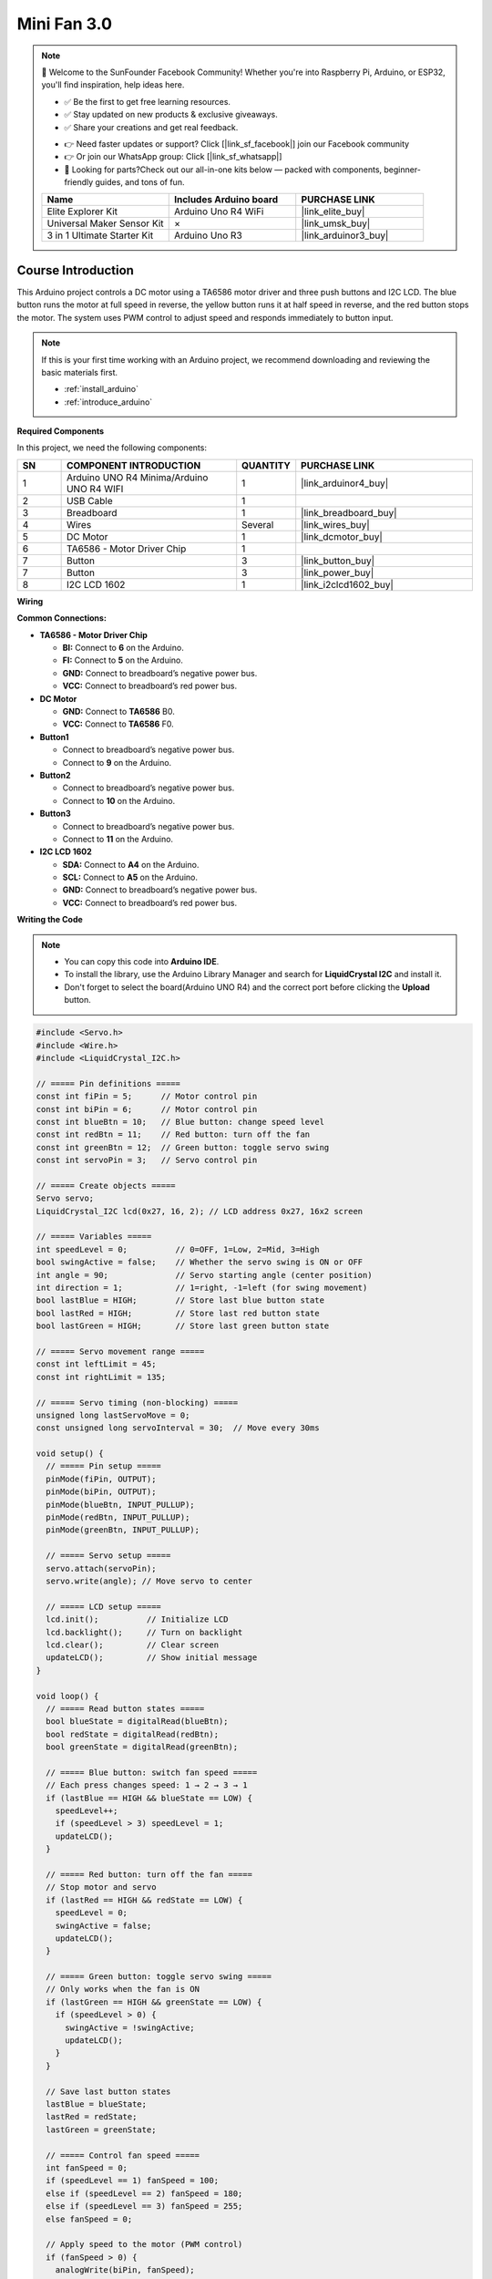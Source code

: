 .. _mini_fan3.0:

Mini Fan 3.0
==============================================================

.. note::
  
  🌟 Welcome to the SunFounder Facebook Community! Whether you're into Raspberry Pi, Arduino, or ESP32, you'll find inspiration, help ideas here.
   
  - ✅ Be the first to get free learning resources. 
   
  - ✅ Stay updated on new products & exclusive giveaways. 
   
  - ✅ Share your creations and get real feedback.
   
  * 👉 Need faster updates or support? Click [|link_sf_facebook|] join our Facebook community 

  * 👉 Or join our WhatsApp group: Click [|link_sf_whatsapp|]
   
  * 🎁 Looking for parts?Check out our all-in-one kits below — packed with components, beginner-friendly guides, and tons of fun.
  
  .. list-table::
    :widths: 20 20 20
    :header-rows: 1

    *   - Name	
        - Includes Arduino board
        - PURCHASE LINK
    *   - Elite Explorer Kit
        - Arduino Uno R4 WiFi
        - |link_elite_buy|
    *   - Universal Maker Sensor Kit
        - ×
        - |link_umsk_buy|
    *   - 3 in 1 Ultimate Starter Kit	
        - Arduino Uno R3
        - |link_arduinor3_buy|

Course Introduction
------------------------

This Arduino project controls a DC motor using a TA6586 motor driver and three push buttons and I2C LCD. The blue button runs the motor at full speed in reverse, the yellow button runs it at half speed in reverse, and the red button stops the motor. The system uses PWM control to adjust speed and responds immediately to button input.

.. .. raw:: html

..  <iframe width="700" height="394" src="https://www.youtube.com/embed/-Mj8XJaiYu8?si=r1ppBlGEcnBetN3q" title="YouTube video player" frameborder="0" allow="accelerometer; autoplay; clipboard-write; encrypted-media; gyroscope; picture-in-picture; web-share" referrerpolicy="strict-origin-when-cross-origin" allowfullscreen></iframe>

.. note::

  If this is your first time working with an Arduino project, we recommend downloading and reviewing the basic materials first.
  
  * :ref:`install_arduino`
  * :ref:`introduce_arduino`

**Required Components**

In this project, we need the following components:

.. list-table::
    :widths: 5 20 5 20
    :header-rows: 1

    *   - SN
        - COMPONENT INTRODUCTION	
        - QUANTITY
        - PURCHASE LINK

    *   - 1
        - Arduino UNO R4 Minima/Arduino UNO R4 WIFI
        - 1
        - |link_arduinor4_buy|
    *   - 2
        - USB Cable
        - 1
        - 
    *   - 3
        - Breadboard
        - 1
        - |link_breadboard_buy|
    *   - 4
        - Wires
        - Several
        - |link_wires_buy|
    *   - 5
        - DC Motor
        - 1
        - |link_dcmotor_buy|
    *   - 6
        - TA6586 - Motor Driver Chip
        - 1
        - 
    *   - 7
        - Button
        - 3
        - |link_button_buy|
    *   - 7
        - Button
        - 3
        - |link_power_buy|
    *   - 8
        - I2C LCD 1602
        - 1
        - |link_i2clcd1602_buy|


**Wiring**

.. image:: img/Mini_Fan3.0_bb.png

**Common Connections:**

* **TA6586 - Motor Driver Chip**

  - **BI:** Connect to **6** on the Arduino.
  - **FI:** Connect to **5** on the Arduino.
  - **GND:** Connect to breadboard’s negative power bus.
  - **VCC:** Connect to breadboard’s red power bus.

* **DC Motor**

  - **GND:** Connect to **TA6586** B0.
  - **VCC:** Connect to **TA6586** F0.

* **Button1**

  - Connect to breadboard’s negative power bus.
  - Connect to **9** on the Arduino.

* **Button2**

  - Connect to breadboard’s negative power bus.
  - Connect to **10** on the Arduino.

* **Button3**

  - Connect to breadboard’s negative power bus.
  - Connect to **11** on the Arduino.

* **I2C LCD 1602**

  - **SDA:** Connect to **A4** on the Arduino.
  - **SCL:** Connect to **A5** on the Arduino.
  - **GND:** Connect to breadboard’s negative power bus.
  - **VCC:** Connect to breadboard’s red power bus.

**Writing the Code**

.. note::

    * You can copy this code into **Arduino IDE**. 
    * To install the library, use the Arduino Library Manager and search for **LiquidCrystal I2C** and install it.
    * Don't forget to select the board(Arduino UNO R4) and the correct port before clicking the **Upload** button.

.. code-block:: arduino

      #include <Servo.h>
      #include <Wire.h>
      #include <LiquidCrystal_I2C.h>

      // ===== Pin definitions =====
      const int fiPin = 5;      // Motor control pin
      const int biPin = 6;      // Motor control pin
      const int blueBtn = 10;   // Blue button: change speed level
      const int redBtn = 11;    // Red button: turn off the fan
      const int greenBtn = 12;  // Green button: toggle servo swing
      const int servoPin = 3;   // Servo control pin

      // ===== Create objects =====
      Servo servo;
      LiquidCrystal_I2C lcd(0x27, 16, 2); // LCD address 0x27, 16x2 screen

      // ===== Variables =====
      int speedLevel = 0;          // 0=OFF, 1=Low, 2=Mid, 3=High
      bool swingActive = false;    // Whether the servo swing is ON or OFF
      int angle = 90;              // Servo starting angle (center position)
      int direction = 1;           // 1=right, -1=left (for swing movement)
      bool lastBlue = HIGH;        // Store last blue button state
      bool lastRed = HIGH;         // Store last red button state
      bool lastGreen = HIGH;       // Store last green button state

      // ===== Servo movement range =====
      const int leftLimit = 45;
      const int rightLimit = 135;

      // ===== Servo timing (non-blocking) =====
      unsigned long lastServoMove = 0;
      const unsigned long servoInterval = 30;  // Move every 30ms

      void setup() {
        // ===== Pin setup =====
        pinMode(fiPin, OUTPUT);
        pinMode(biPin, OUTPUT);
        pinMode(blueBtn, INPUT_PULLUP);
        pinMode(redBtn, INPUT_PULLUP);
        pinMode(greenBtn, INPUT_PULLUP);

        // ===== Servo setup =====
        servo.attach(servoPin);
        servo.write(angle); // Move servo to center

        // ===== LCD setup =====
        lcd.init();          // Initialize LCD
        lcd.backlight();     // Turn on backlight
        lcd.clear();         // Clear screen
        updateLCD();         // Show initial message
      }

      void loop() {
        // ===== Read button states =====
        bool blueState = digitalRead(blueBtn);
        bool redState = digitalRead(redBtn);
        bool greenState = digitalRead(greenBtn);

        // ===== Blue button: switch fan speed =====
        // Each press changes speed: 1 → 2 → 3 → 1
        if (lastBlue == HIGH && blueState == LOW) {
          speedLevel++;
          if (speedLevel > 3) speedLevel = 1;
          updateLCD();
        }

        // ===== Red button: turn off the fan =====
        // Stop motor and servo
        if (lastRed == HIGH && redState == LOW) {
          speedLevel = 0;
          swingActive = false;
          updateLCD();
        }

        // ===== Green button: toggle servo swing =====
        // Only works when the fan is ON
        if (lastGreen == HIGH && greenState == LOW) {
          if (speedLevel > 0) {
            swingActive = !swingActive;
            updateLCD();
          }
        }

        // Save last button states
        lastBlue = blueState;
        lastRed = redState;
        lastGreen = greenState;

        // ===== Control fan speed =====
        int fanSpeed = 0;
        if (speedLevel == 1) fanSpeed = 100;
        else if (speedLevel == 2) fanSpeed = 180;
        else if (speedLevel == 3) fanSpeed = 255;
        else fanSpeed = 0;

        // Apply speed to the motor (PWM control)
        if (fanSpeed > 0) {
          analogWrite(biPin, fanSpeed);
          analogWrite(fiPin, 0);
        } else {
          analogWrite(biPin, 0);
          analogWrite(fiPin, 0);
        }

        // ===== Servo swing motion =====
        // Move servo back and forth when swing is active
        if (swingActive && speedLevel > 0) {
          unsigned long currentMillis = millis();
          if (currentMillis - lastServoMove >= servoInterval) {
            lastServoMove = currentMillis;

            angle += direction;
            if (angle >= rightLimit) direction = -1;
            if (angle <= leftLimit) direction = 1;

            servo.write(angle);
          }
        }
      }

      // ===== LCD display update function =====
      // Refreshes the LCD when fan speed or swing state changes
      void updateLCD() {
        lcd.clear();

        // Line 1: Fan speed and state
        lcd.setCursor(0, 0);
        lcd.print("Fan Speed: ");
        if (speedLevel == 0) lcd.print("OFF");
        else lcd.print(speedLevel);

        // Line 2: Swing status
        lcd.setCursor(0, 1);
        lcd.print("Swing: ");
        if (speedLevel == 0) lcd.print("--");
        else lcd.print(swingActive ? "ON " : "OFF");
      }
